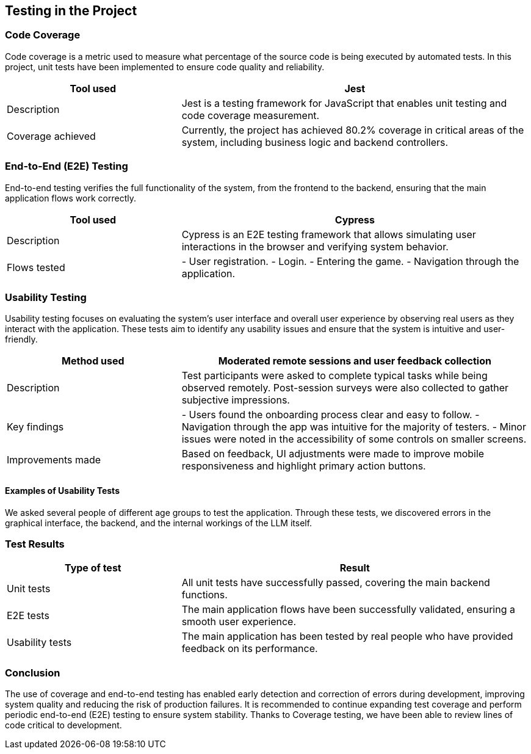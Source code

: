 [[section-tests]]
== Testing in the Project

=== Code Coverage
Code coverage is a metric used to measure what percentage of the source code is being executed by automated tests. In this project, unit tests have been implemented to ensure code quality and reliability.

[options="header", cols="1,2"]
|===
| Tool used | Jest
| Description | Jest is a testing framework for JavaScript that enables unit testing and code coverage measurement.
| Coverage achieved | Currently, the project has achieved 80.2% coverage in critical areas of the system, including business logic and backend controllers.
|===

=== End-to-End (E2E) Testing
End-to-end testing verifies the full functionality of the system, from the frontend to the backend, ensuring that the main application flows work correctly.

[options="header", cols="1,2"]
|===
| Tool used | Cypress
| Description | Cypress is an E2E testing framework that allows simulating user interactions in the browser and verifying system behavior.
| Flows tested |
- User registration.
- Login.
- Entering the game.
- Navigation through the application.
|===

=== Usability Testing
Usability testing focuses on evaluating the system's user interface and overall user experience by observing real users as they interact with the application. These tests aim to identify any usability issues and ensure that the system is intuitive and user-friendly.

[options="header", cols="1,2"]
|===
| Method used | Moderated remote sessions and user feedback collection
| Description | Test participants were asked to complete typical tasks while being observed remotely. Post-session surveys were also collected to gather subjective impressions.
| Key findings |
- Users found the onboarding process clear and easy to follow.
- Navigation through the app was intuitive for the majority of testers.
- Minor issues were noted in the accessibility of some controls on smaller screens.
| Improvements made | Based on feedback, UI adjustments were made to improve mobile responsiveness and highlight primary action buttons.
|===

==== Examples of Usability Tests
We asked several people of different age groups to test the application. Through these tests, we discovered errors in the graphical interface, the backend, and the internal workings of the LLM itself.


=== Test Results
[options="header", cols="1,2"]
|===
| Type of test | Result
| Unit tests | All unit tests have successfully passed, covering the main backend functions.
| E2E tests | The main application flows have been successfully validated, ensuring a smooth user experience.
| Usability tests | The main application has been tested by real people who have provided feedback on its performance.
|===

=== Conclusion
The use of coverage and end-to-end testing has enabled early detection and correction of errors during development, improving system quality and reducing the risk of production failures. It is recommended to continue expanding test coverage and perform periodic end-to-end (E2E) testing to ensure system stability. Thanks to Coverage testing, we have been able to review lines of code critical to development.
